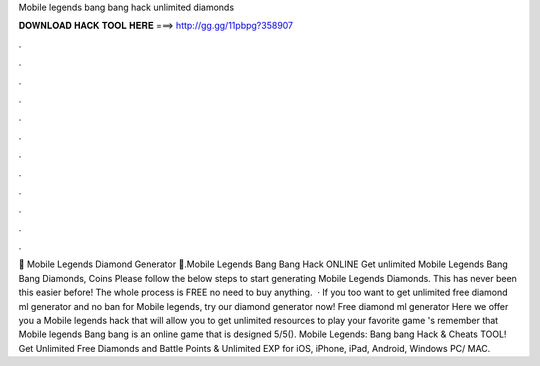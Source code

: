 Mobile legends bang bang hack unlimited diamonds

𝐃𝐎𝐖𝐍𝐋𝐎𝐀𝐃 𝐇𝐀𝐂𝐊 𝐓𝐎𝐎𝐋 𝐇𝐄𝐑𝐄 ===> http://gg.gg/11pbpg?358907

.

.

.

.

.

.

.

.

.

.

.

.

💎 Mobile Legends Diamond Generator 💎.Mobile Legends Bang Bang Hack ONLINE Get unlimited Mobile Legends Bang Bang Diamonds, Coins Please follow the below steps to start generating Mobile Legends Diamonds. This has never been this easier before! The whole process is FREE no need to buy anything.  · If you too want to get unlimited free diamond ml generator and no ban for Mobile legends, try our diamond generator now! Free diamond ml generator Here we offer you a Mobile legends hack that will allow you to get unlimited resources to play your favorite game 's remember that Mobile legends Bang bang is an online game that is designed 5/5(). Mobile Legends: Bang bang Hack & Cheats TOOL! Get Unlimited Free Diamonds and Battle Points & Unlimited EXP for iOS, iPhone, iPad, Android, Windows PC/ MAC.